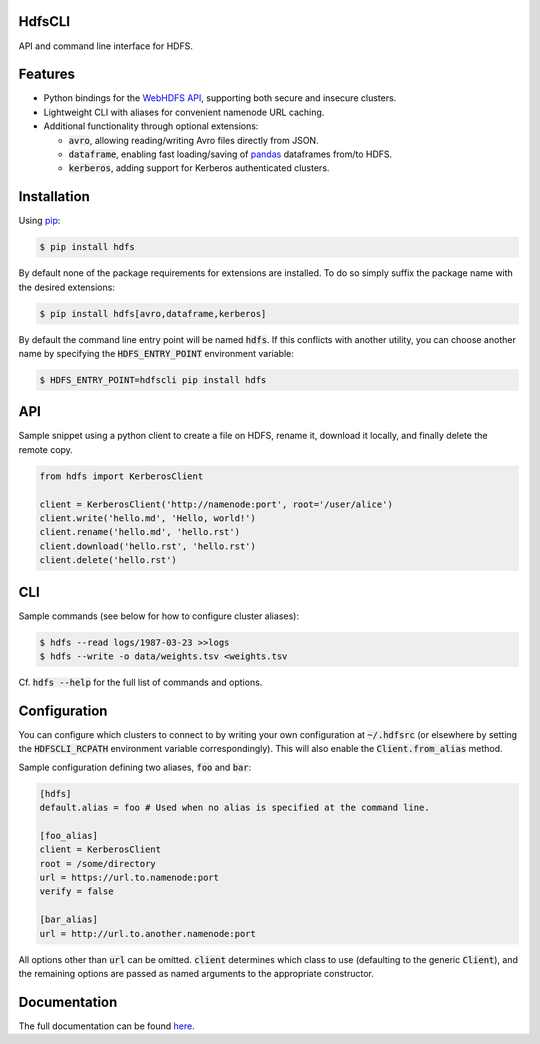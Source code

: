 .. default-role:: code


HdfsCLI |build_image|
---------------------

.. |build_image| image:: https://travis-ci.org/mtth/hdfs.png?branch=master
  :target: https://travis-ci.org/mtth/hdfs

API and command line interface for HDFS.


Features
--------

* Python bindings for the `WebHDFS API`_, supporting both secure and insecure 
  clusters.
* Lightweight CLI with aliases for convenient namenode URL caching.
* Additional functionality through optional extensions:

  + `avro`, allowing reading/writing Avro files directly from JSON.
  + `dataframe`, enabling fast loading/saving of pandas_ dataframes from/to 
    HDFS.
  + `kerberos`, adding support for Kerberos authenticated clusters.


Installation
------------

Using pip_:

.. code-block:: bash

  $ pip install hdfs

By default none of the package requirements for extensions are installed. To do 
so simply suffix the package name with the desired extensions:

.. code-block:: bash

  $ pip install hdfs[avro,dataframe,kerberos]

By default the command line entry point will be named `hdfs`. If this conflicts 
with another utility, you can choose another name by specifying the 
`HDFS_ENTRY_POINT` environment variable:

.. code-block:: bash

  $ HDFS_ENTRY_POINT=hdfscli pip install hdfs


API
---

Sample snippet using a python client to create a file on HDFS, rename it, 
download it locally, and finally delete the remote copy.

.. code-block:: python

  from hdfs import KerberosClient

  client = KerberosClient('http://namenode:port', root='/user/alice')
  client.write('hello.md', 'Hello, world!')
  client.rename('hello.md', 'hello.rst')
  client.download('hello.rst', 'hello.rst')
  client.delete('hello.rst')


CLI
---

Sample commands (see below for how to configure cluster aliases):

.. code-block:: bash

  $ hdfs --read logs/1987-03-23 >>logs
  $ hdfs --write -o data/weights.tsv <weights.tsv

Cf. `hdfs --help` for the full list of commands and options.


Configuration
-------------

You can configure which clusters to connect to by writing your own 
configuration at `~/.hdfsrc` (or elsewhere by setting the `HDFSCLI_RCPATH` 
environment variable correspondingly). This will also enable the 
`Client.from_alias` method.

Sample configuration defining two aliases, `foo` and `bar`:

.. code-block:: cfg

  [hdfs]
  default.alias = foo # Used when no alias is specified at the command line.

  [foo_alias]
  client = KerberosClient
  root = /some/directory
  url = https://url.to.namenode:port
  verify = false

  [bar_alias]
  url = http://url.to.another.namenode:port

All options other than `url` can be omitted. `client` determines which class to 
use (defaulting to the generic `Client`), and the remaining options are passed 
as named arguments to the appropriate constructor.


Documentation
-------------

The full documentation can be found here_.


.. _here: http://hdfscli.readthedocs.org/
.. _pip: http://www.pip-installer.org/en/latest/
.. _pandas: http://pandas.pydata.org/
.. _WebHDFS API: http://hadoop.apache.org/docs/r1.0.4/webhdfs.html
